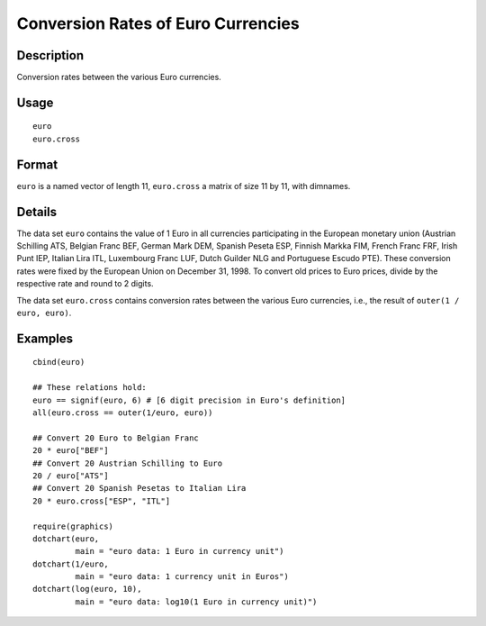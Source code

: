 +--------------------------------------+--------------------------------------+
| euro                                 |
| R Documentation                      |
+--------------------------------------+--------------------------------------+

Conversion Rates of Euro Currencies
-----------------------------------

Description
~~~~~~~~~~~

Conversion rates between the various Euro currencies.

Usage
~~~~~

::

    euro
    euro.cross

Format
~~~~~~

``euro`` is a named vector of length 11, ``euro.cross`` a matrix of size
11 by 11, with dimnames.

Details
~~~~~~~

The data set ``euro`` contains the value of 1 Euro in all currencies
participating in the European monetary union (Austrian Schilling ATS,
Belgian Franc BEF, German Mark DEM, Spanish Peseta ESP, Finnish Markka
FIM, French Franc FRF, Irish Punt IEP, Italian Lira ITL, Luxembourg
Franc LUF, Dutch Guilder NLG and Portuguese Escudo PTE). These
conversion rates were fixed by the European Union on December 31, 1998.
To convert old prices to Euro prices, divide by the respective rate and
round to 2 digits.

The data set ``euro.cross`` contains conversion rates between the
various Euro currencies, i.e., the result of ``outer(1 / euro, euro)``.

Examples
~~~~~~~~

::

    cbind(euro)

    ## These relations hold:
    euro == signif(euro, 6) # [6 digit precision in Euro's definition]
    all(euro.cross == outer(1/euro, euro))

    ## Convert 20 Euro to Belgian Franc
    20 * euro["BEF"]
    ## Convert 20 Austrian Schilling to Euro
    20 / euro["ATS"]
    ## Convert 20 Spanish Pesetas to Italian Lira
    20 * euro.cross["ESP", "ITL"]

    require(graphics)
    dotchart(euro,
             main = "euro data: 1 Euro in currency unit")
    dotchart(1/euro,
             main = "euro data: 1 currency unit in Euros")
    dotchart(log(euro, 10),
             main = "euro data: log10(1 Euro in currency unit)")

